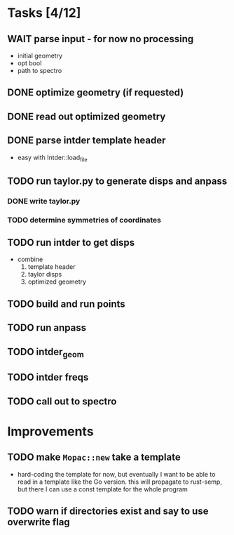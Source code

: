 * Tasks [4/12]
** WAIT parse input - for now no processing
   - initial geometry
   - opt bool
   - path to spectro
** DONE optimize geometry (if requested)
** DONE read out optimized geometry
** DONE parse intder template header
   - easy with Intder::load_file
** TODO run taylor.py to generate disps and anpass
*** DONE write taylor.py
*** TODO determine symmetries of coordinates
** TODO run intder to get disps
   - combine
     1. template header
     2. taylor disps
     3. optimized geometry
** TODO build and run points
** TODO run anpass
** TODO intder_geom
** TODO intder freqs
** TODO call out to spectro

* Improvements
** TODO make =Mopac::new= take a template
   - hard-coding the template for now, but eventually I want to be able to read
     in a template like the Go version. this will propagate to rust-semp, but
     there I can use a const template for the whole program
** TODO warn if directories exist and say to use overwrite flag
